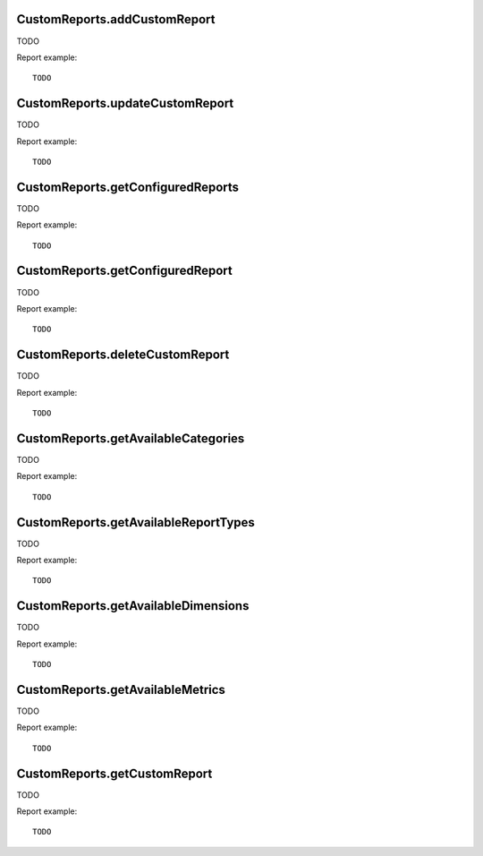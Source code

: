 .. highlight:: js
.. default-domain:: js

CustomReports.addCustomReport
`````````````````````````````
TODO

.. function::  CustomReports.addCustomReport(idSite, name, reportType, metricIds, categoryId, dimensionIds, subcategoryId, description, segmentFilter)

    :param idSite: TODO
    :param name: TODO
    :param reportType: TODO
    :param metricIds: TODO
    :param categoryId: TODO
    :param dimensionIds: TODO
    :param subcategoryId: TODO
    :param description: TODO
    :param segmentFilter: TODO
    :returns: TODO

Report example::

    TODO

CustomReports.updateCustomReport
````````````````````````````````
TODO

.. function::  CustomReports.updateCustomReport(idSite, idCustomReport, name, reportType, metricIds, categoryId, dimensionIds, subcategoryId, description, segmentFilter)

    :param idSite: TODO
    :param idCustomReport: TODO
    :param name: TODO
    :param reportType: TODO
    :param metricIds: TODO
    :param categoryId: TODO
    :param dimensionIds: TODO
    :param subcategoryId: TODO
    :param description: TODO
    :param segmentFilter: TODO
    :returns: TODO

Report example::

    TODO

CustomReports.getConfiguredReports
``````````````````````````````````
TODO

.. function::  CustomReports.getConfiguredReports(idSite)

    :param idSite: TODO
    :returns: TODO

Report example::

    TODO

CustomReports.getConfiguredReport
`````````````````````````````````
TODO

.. function::  CustomReports.getConfiguredReport(idSite, idCustomReport)

    :param idSite: TODO
    :param idCustomReport: TODO
    :returns: TODO

Report example::

    TODO

CustomReports.deleteCustomReport
````````````````````````````````
TODO

.. function::  CustomReports.deleteCustomReport(idSite, idCustomReport)

    :param idSite: TODO
    :param idCustomReport: TODO
    :returns: TODO

Report example::

    TODO

CustomReports.getAvailableCategories
````````````````````````````````````
TODO

.. function::  CustomReports.getAvailableCategories(idSite)

    :param idSite: TODO
    :returns: TODO

Report example::

    TODO

CustomReports.getAvailableReportTypes
`````````````````````````````````````
TODO

.. function::  CustomReports.getAvailableReportTypes()

    :returns: TODO

Report example::

    TODO

CustomReports.getAvailableDimensions
````````````````````````````````````
TODO

.. function::  CustomReports.getAvailableDimensions(idSite)

    :param idSite: TODO
    :returns: TODO

Report example::

    TODO

CustomReports.getAvailableMetrics
`````````````````````````````````
TODO

.. function::  CustomReports.getAvailableMetrics(idSite)

    :param idSite: TODO
    :returns: TODO

Report example::

    TODO

CustomReports.getCustomReport
`````````````````````````````
TODO

.. function::  CustomReports.getCustomReport(idSite, period, date, idCustomReport, segment, expanded, flat, idSubtable, columns)

    :param idSite: TODO
    :param period: TODO
    :param date: TODO
    :param idCustomReport: TODO
    :param segment: TODO
    :param expanded: TODO
    :param flat: TODO
    :param idSubtable: TODO
    :param columns: TODO
    :returns: TODO

Report example::

    TODO
